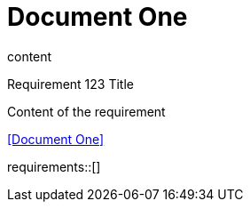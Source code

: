 = Document One

content

.Requirement 123 Title
[req,id=123,version=1]
--
Content of the requirement
--

<<Document One>>

requirements::[]
